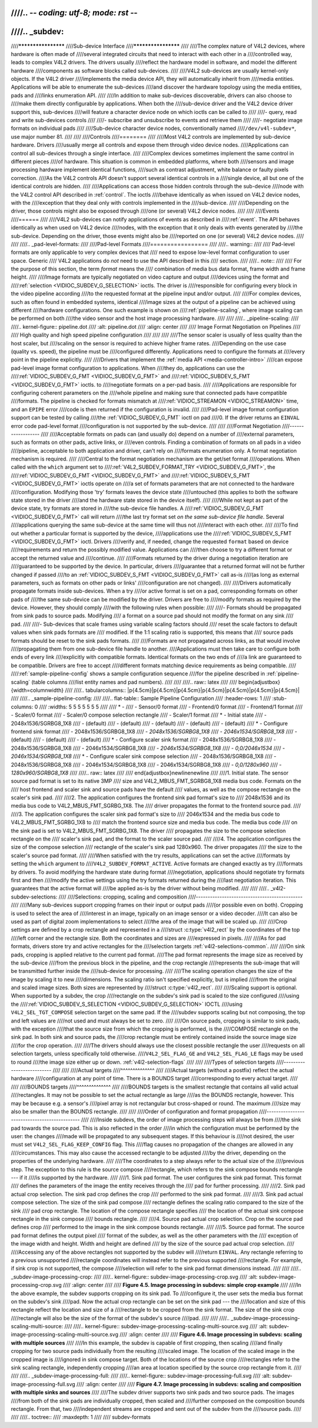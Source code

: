////.. -*- coding: utf-8; mode: rst -*-
////
////.. _subdev:
////
////********************
////Sub-device Interface
////********************
////
////The complex nature of V4L2 devices, where hardware is often made of
////several integrated circuits that need to interact with each other in a
////controlled way, leads to complex V4L2 drivers. The drivers usually
////reflect the hardware model in software, and model the different hardware
////components as software blocks called sub-devices.
////
////V4L2 sub-devices are usually kernel-only objects. If the V4L2 driver
////implements the media device API, they will automatically inherit from
////media entities. Applications will be able to enumerate the sub-devices
////and discover the hardware topology using the media entities, pads and
////links enumeration API.
////
////In addition to make sub-devices discoverable, drivers can also choose to
////make them directly configurable by applications. When both the
////sub-device driver and the V4L2 device driver support this, sub-devices
////will feature a character device node on which ioctls can be called to
////
////-  query, read and write sub-devices controls
////
////-  subscribe and unsubscribe to events and retrieve them
////
////-  negotiate image formats on individual pads
////
////Sub-device character device nodes, conventionally named
////``/dev/v4l-subdev*``, use major number 81.
////
////
////Controls
////========
////
////Most V4L2 controls are implemented by sub-device hardware. Drivers
////usually merge all controls and expose them through video device nodes.
////Applications can control all sub-devices through a single interface.
////
////Complex devices sometimes implement the same control in different pieces
////of hardware. This situation is common in embedded platforms, where both
////sensors and image processing hardware implement identical functions,
////such as contrast adjustment, white balance or faulty pixels correction.
////As the V4L2 controls API doesn't support several identical controls in a
////single device, all but one of the identical controls are hidden.
////
////Applications can access those hidden controls through the sub-device
////node with the V4L2 control API described in :ref:`control`. The ioctls
////behave identically as when issued on V4L2 device nodes, with the
////exception that they deal only with controls implemented in the
////sub-device.
////
////Depending on the driver, those controls might also be exposed through
////one (or several) V4L2 device nodes.
////
////
////Events
////======
////
////V4L2 sub-devices can notify applications of events as described in
////:ref:`event`. The API behaves identically as when used on V4L2 device
////nodes, with the exception that it only deals with events generated by
////the sub-device. Depending on the driver, those events might also be
////reported on one (or several) V4L2 device nodes.
////
////
////.. _pad-level-formats:
////
////Pad-level Formats
////=================
////
////.. warning::
////
////    Pad-level formats are only applicable to very complex devices that
////    need to expose low-level format configuration to user space. Generic
////    V4L2 applications do *not* need to use the API described in this
////    section.
////
////.. note::
////
////    For the purpose of this section, the term *format* means the
////    combination of media bus data format, frame width and frame height.
////
////Image formats are typically negotiated on video capture and output
////devices using the format and
////:ref:`selection <VIDIOC_SUBDEV_G_SELECTION>` ioctls. The driver is
////responsible for configuring every block in the video pipeline according
////to the requested format at the pipeline input and/or output.
////
////For complex devices, such as often found in embedded systems, identical
////image sizes at the output of a pipeline can be achieved using different
////hardware configurations. One such example is shown on
////:ref:`pipeline-scaling`, where image scaling can be performed on both
////the video sensor and the host image processing hardware.
////
////
////.. _pipeline-scaling:
////
////.. kernel-figure:: pipeline.dot
////    :alt:   pipeline.dot
////    :align: center
////
////    Image Format Negotiation on Pipelines
////
////    High quality and high speed pipeline configuration
////
////
////
////The sensor scaler is usually of less quality than the host scaler, but
////scaling on the sensor is required to achieve higher frame rates.
////Depending on the use case (quality vs. speed), the pipeline must be
////configured differently. Applications need to configure the formats at
////every point in the pipeline explicitly.
////
////Drivers that implement the :ref:`media API <media-controller-intro>`
////can expose pad-level image format configuration to applications. When
////they do, applications can use the
////:ref:`VIDIOC_SUBDEV_G_FMT <VIDIOC_SUBDEV_G_FMT>` and
////:ref:`VIDIOC_SUBDEV_S_FMT <VIDIOC_SUBDEV_G_FMT>` ioctls. to
////negotiate formats on a per-pad basis.
////
////Applications are responsible for configuring coherent parameters on the
////whole pipeline and making sure that connected pads have compatible
////formats. The pipeline is checked for formats mismatch at
////:ref:`VIDIOC_STREAMON <VIDIOC_STREAMON>` time, and an ``EPIPE`` error
////code is then returned if the configuration is invalid.
////
////Pad-level image format configuration support can be tested by calling
////the :ref:`VIDIOC_SUBDEV_G_FMT` ioctl on pad
////0. If the driver returns an ``EINVAL`` error code pad-level format
////configuration is not supported by the sub-device.
////
////
////Format Negotiation
////------------------
////
////Acceptable formats on pads can (and usually do) depend on a number of
////external parameters, such as formats on other pads, active links, or
////even controls. Finding a combination of formats on all pads in a video
////pipeline, acceptable to both application and driver, can't rely on
////formats enumeration only. A format negotiation mechanism is required.
////
////Central to the format negotiation mechanism are the get/set format
////operations. When called with the ``which`` argument set to
////:ref:`V4L2_SUBDEV_FORMAT_TRY <VIDIOC_SUBDEV_G_FMT>`, the
////:ref:`VIDIOC_SUBDEV_G_FMT <VIDIOC_SUBDEV_G_FMT>` and
////:ref:`VIDIOC_SUBDEV_S_FMT <VIDIOC_SUBDEV_G_FMT>` ioctls operate on
////a set of formats parameters that are not connected to the hardware
////configuration. Modifying those 'try' formats leaves the device state
////untouched (this applies to both the software state stored in the driver
////and the hardware state stored in the device itself).
////
////While not kept as part of the device state, try formats are stored in
////the sub-device file handles. A
////:ref:`VIDIOC_SUBDEV_G_FMT <VIDIOC_SUBDEV_G_FMT>` call will return
////the last try format set *on the same sub-device file handle*. Several
////applications querying the same sub-device at the same time will thus not
////interact with each other.
////
////To find out whether a particular format is supported by the device,
////applications use the
////:ref:`VIDIOC_SUBDEV_S_FMT <VIDIOC_SUBDEV_G_FMT>` ioctl. Drivers
////verify and, if needed, change the requested ``format`` based on device
////requirements and return the possibly modified value. Applications can
////then choose to try a different format or accept the returned value and
////continue.
////
////Formats returned by the driver during a negotiation iteration are
////guaranteed to be supported by the device. In particular, drivers
////guarantee that a returned format will not be further changed if passed
////to an :ref:`VIDIOC_SUBDEV_S_FMT <VIDIOC_SUBDEV_G_FMT>` call as-is
////(as long as external parameters, such as formats on other pads or links'
////configuration are not changed).
////
////Drivers automatically propagate formats inside sub-devices. When a try
////or active format is set on a pad, corresponding formats on other pads of
////the same sub-device can be modified by the driver. Drivers are free to
////modify formats as required by the device. However, they should comply
////with the following rules when possible:
////
////-  Formats should be propagated from sink pads to source pads. Modifying
////   a format on a source pad should not modify the format on any sink
////   pad.
////
////-  Sub-devices that scale frames using variable scaling factors should
////   reset the scale factors to default values when sink pads formats are
////   modified. If the 1:1 scaling ratio is supported, this means that
////   source pads formats should be reset to the sink pads formats.
////
////Formats are not propagated across links, as that would involve
////propagating them from one sub-device file handle to another.
////Applications must then take care to configure both ends of every link
////explicitly with compatible formats. Identical formats on the two ends of
////a link are guaranteed to be compatible. Drivers are free to accept
////different formats matching device requirements as being compatible.
////
////:ref:`sample-pipeline-config` shows a sample configuration sequence
////for the pipeline described in :ref:`pipeline-scaling` (table columns
////list entity names and pad numbers).
////
////
////.. raw:: latex
////
////    \begin{adjustbox}{width=\columnwidth}
////
////.. tabularcolumns:: |p{4.5cm}|p{4.5cm}|p{4.5cm}|p{4.5cm}|p{4.5cm}|p{4.5cm}|p{4.5cm}|
////
////.. _sample-pipeline-config:
////
////.. flat-table:: Sample Pipeline Configuration
////    :header-rows:  1
////    :stub-columns: 0
////    :widths: 5 5 5 5 5 5 5
////
////    * -
////      - Sensor/0 format
////      - Frontend/0 format
////      - Frontend/1 format
////      - Scaler/0 format
////      - Scaler/0 compose selection rectangle
////      - Scaler/1 format
////    * - Initial state
////      - 2048x1536/SGRBG8_1X8
////      - (default)
////      - (default)
////      - (default)
////      - (default)
////      - (default)
////    * - Configure frontend sink format
////      - 2048x1536/SGRBG8_1X8
////      - *2048x1536/SGRBG8_1X8*
////      - *2046x1534/SGRBG8_1X8*
////      - (default)
////      - (default)
////      - (default)
////    * - Configure scaler sink format
////      - 2048x1536/SGRBG8_1X8
////      - 2048x1536/SGRBG8_1X8
////      - 2046x1534/SGRBG8_1X8
////      - *2046x1534/SGRBG8_1X8*
////      - *0,0/2046x1534*
////      - *2046x1534/SGRBG8_1X8*
////    * - Configure scaler sink compose selection
////      - 2048x1536/SGRBG8_1X8
////      - 2048x1536/SGRBG8_1X8
////      - 2046x1534/SGRBG8_1X8
////      - 2046x1534/SGRBG8_1X8
////      - *0,0/1280x960*
////      - *1280x960/SGRBG8_1X8*
////
////.. raw:: latex
////
////    \end{adjustbox}\newline\newline
////
////1. Initial state. The sensor source pad format is set to its native 3MP
////   size and V4L2_MBUS_FMT_SGRBG8_1X8 media bus code. Formats on the
////   host frontend and scaler sink and source pads have the default
////   values, as well as the compose rectangle on the scaler's sink pad.
////
////2. The application configures the frontend sink pad format's size to
////   2048x1536 and its media bus code to V4L2_MBUS_FMT_SGRBG_1X8. The
////   driver propagates the format to the frontend source pad.
////
////3. The application configures the scaler sink pad format's size to
////   2046x1534 and the media bus code to V4L2_MBUS_FMT_SGRBG_1X8 to
////   match the frontend source size and media bus code. The media bus code
////   on the sink pad is set to V4L2_MBUS_FMT_SGRBG_1X8. The driver
////   propagates the size to the compose selection rectangle on the
////   scaler's sink pad, and the format to the scaler source pad.
////
////4. The application configures the size of the compose selection
////   rectangle of the scaler's sink pad 1280x960. The driver propagates
////   the size to the scaler's source pad format.
////
////When satisfied with the try results, applications can set the active
////formats by setting the ``which`` argument to
////``V4L2_SUBDEV_FORMAT_ACTIVE``. Active formats are changed exactly as try
////formats by drivers. To avoid modifying the hardware state during format
////negotiation, applications should negotiate try formats first and then
////modify the active settings using the try formats returned during the
////last negotiation iteration. This guarantees that the active format will
////be applied as-is by the driver without being modified.
////
////
////.. _v4l2-subdev-selections:
////
////Selections: cropping, scaling and composition
////---------------------------------------------
////
////Many sub-devices support cropping frames on their input or output pads
////(or possible even on both). Cropping is used to select the area of
////interest in an image, typically on an image sensor or a video decoder.
////It can also be used as part of digital zoom implementations to select
////the area of the image that will be scaled up.
////
////Crop settings are defined by a crop rectangle and represented in a
////struct :c:type:`v4l2_rect` by the coordinates of the top
////left corner and the rectangle size. Both the coordinates and sizes are
////expressed in pixels.
////
////As for pad formats, drivers store try and active rectangles for the
////selection targets :ref:`v4l2-selections-common`.
////
////On sink pads, cropping is applied relative to the current pad format.
////The pad format represents the image size as received by the sub-device
////from the previous block in the pipeline, and the crop rectangle
////represents the sub-image that will be transmitted further inside the
////sub-device for processing.
////
////The scaling operation changes the size of the image by scaling it to new
////dimensions. The scaling ratio isn't specified explicitly, but is implied
////from the original and scaled image sizes. Both sizes are represented by
////struct :c:type:`v4l2_rect`.
////
////Scaling support is optional. When supported by a subdev, the crop
////rectangle on the subdev's sink pad is scaled to the size configured
////using the
////:ref:`VIDIOC_SUBDEV_S_SELECTION <VIDIOC_SUBDEV_G_SELECTION>` IOCTL
////using ``V4L2_SEL_TGT_COMPOSE`` selection target on the same pad. If the
////subdev supports scaling but not composing, the top and left values are
////not used and must always be set to zero.
////
////On source pads, cropping is similar to sink pads, with the exception
////that the source size from which the cropping is performed, is the
////COMPOSE rectangle on the sink pad. In both sink and source pads, the
////crop rectangle must be entirely contained inside the source image size
////for the crop operation.
////
////The drivers should always use the closest possible rectangle the user
////requests on all selection targets, unless specifically told otherwise.
////``V4L2_SEL_FLAG_GE`` and ``V4L2_SEL_FLAG_LE`` flags may be used to round
////the image size either up or down. :ref:`v4l2-selection-flags`
////
////
////Types of selection targets
////--------------------------
////
////
////Actual targets
////^^^^^^^^^^^^^^
////
////Actual targets (without a postfix) reflect the actual hardware
////configuration at any point of time. There is a BOUNDS target
////corresponding to every actual target.
////
////
////BOUNDS targets
////^^^^^^^^^^^^^^
////
////BOUNDS targets is the smallest rectangle that contains all valid actual
////rectangles. It may not be possible to set the actual rectangle as large
////as the BOUNDS rectangle, however. This may be because e.g. a sensor's
////pixel array is not rectangular but cross-shaped or round. The maximum
////size may also be smaller than the BOUNDS rectangle.
////
////
////Order of configuration and format propagation
////---------------------------------------------
////
////Inside subdevs, the order of image processing steps will always be from
////the sink pad towards the source pad. This is also reflected in the order
////in which the configuration must be performed by the user: the changes
////made will be propagated to any subsequent stages. If this behaviour is
////not desired, the user must set ``V4L2_SEL_FLAG_KEEP_CONFIG`` flag. This
////flag causes no propagation of the changes are allowed in any
////circumstances. This may also cause the accessed rectangle to be adjusted
////by the driver, depending on the properties of the underlying hardware.
////
////The coordinates to a step always refer to the actual size of the
////previous step. The exception to this rule is the source compose
////rectangle, which refers to the sink compose bounds rectangle --- if it
////is supported by the hardware.
////
////1. Sink pad format. The user configures the sink pad format. This format
////   defines the parameters of the image the entity receives through the
////   pad for further processing.
////
////2. Sink pad actual crop selection. The sink pad crop defines the crop
////   performed to the sink pad format.
////
////3. Sink pad actual compose selection. The size of the sink pad compose
////   rectangle defines the scaling ratio compared to the size of the sink
////   pad crop rectangle. The location of the compose rectangle specifies
////   the location of the actual sink compose rectangle in the sink compose
////   bounds rectangle.
////
////4. Source pad actual crop selection. Crop on the source pad defines crop
////   performed to the image in the sink compose bounds rectangle.
////
////5. Source pad format. The source pad format defines the output pixel
////   format of the subdev, as well as the other parameters with the
////   exception of the image width and height. Width and height are defined
////   by the size of the source pad actual crop selection.
////
////Accessing any of the above rectangles not supported by the subdev will
////return ``EINVAL``. Any rectangle referring to a previous unsupported
////rectangle coordinates will instead refer to the previous supported
////rectangle. For example, if sink crop is not supported, the compose
////selection will refer to the sink pad format dimensions instead.
////
////
////.. _subdev-image-processing-crop:
////
////.. kernel-figure:: subdev-image-processing-crop.svg
////    :alt:   subdev-image-processing-crop.svg
////    :align: center
////
////    **Figure 4.5. Image processing in subdevs: simple crop example**
////
////In the above example, the subdev supports cropping on its sink pad. To
////configure it, the user sets the media bus format on the subdev's sink
////pad. Now the actual crop rectangle can be set on the sink pad --- the
////location and size of this rectangle reflect the location and size of a
////rectangle to be cropped from the sink format. The size of the sink crop
////rectangle will also be the size of the format of the subdev's source
////pad.
////
////
////.. _subdev-image-processing-scaling-multi-source:
////
////.. kernel-figure:: subdev-image-processing-scaling-multi-source.svg
////    :alt:   subdev-image-processing-scaling-multi-source.svg
////    :align: center
////
////    **Figure 4.6. Image processing in subdevs: scaling with multiple sources**
////
////In this example, the subdev is capable of first cropping, then scaling
////and finally cropping for two source pads individually from the resulting
////scaled image. The location of the scaled image in the cropped image is
////ignored in sink compose target. Both of the locations of the source crop
////rectangles refer to the sink scaling rectangle, independently cropping
////an area at location specified by the source crop rectangle from it.
////
////
////.. _subdev-image-processing-full:
////
////.. kernel-figure:: subdev-image-processing-full.svg
////    :alt:    subdev-image-processing-full.svg
////    :align:  center
////
////    **Figure 4.7. Image processing in subdevs: scaling and composition with multiple sinks and sources**
////
////The subdev driver supports two sink pads and two source pads. The images
////from both of the sink pads are individually cropped, then scaled and
////further composed on the composition bounds rectangle. From that, two
////independent streams are cropped and sent out of the subdev from the
////source pads.
////
////
////.. toctree::
////    :maxdepth: 1
////
////    subdev-formats
